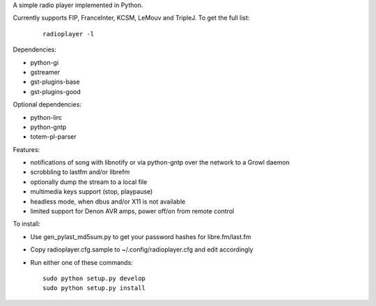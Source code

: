 
A simple radio player implemented in Python.

Currently supports FIP, FranceInter, KCSM, LeMouv and TripleJ. To get
the full list:

  ::
  
    radioplayer -l

Dependencies:

- python-gi
- gstreamer
- gst-plugins-base
- gst-plugins-good

Optional dependencies:

- python-lirc
- python-gntp
- totem-pl-parser

Features:

- notifications of song with libnotify or via python-gntp over the
  network to a Growl daemon
- scrobbling to lastfm and/or librefm
- optionally dump the stream to a local file
- multimedia keys support (stop, playpause)
- headless mode, when dbus and/or X11 is not available
- limited support for Denon AVR amps, power off/on from remote control

To install:

- Use gen_pylast_md5sum.py to get your password hashes for libre.fm/last.fm
- Copy radioplayer.cfg.sample to ~/.config/radioplayer.cfg and edit accordingly
- Run either one of these commands:

  ::

     sudo python setup.py develop
     sudo python setup.py install

